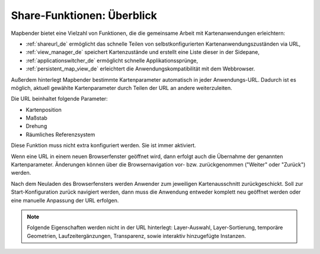 .. _share_overview_de:

Share-Funktionen: Überblick
===========================

Mapbender bietet eine Vielzahl von Funktionen, die die gemeinsame Arbeit mit Kartenanwendungen erleichtern:

* :ref:`shareurl_de` ermöglicht das schnelle Teilen von selbstkonfigurierten Kartenanwendungszuständen via URL,
* :ref:`view_manager_de` speichert Kartenzustände und erstellt eine Liste dieser in der Sidepane,
* :ref:`applicationswitcher_de` ermöglicht schnelle Applikationssprünge,
* :ref:`persistent_map_view_de` erleichtert die Anwendungskompatibilität mit dem Webbrowser.

Außerdem hinterlegt Mapbender bestimmte Kartenparameter automatisch in jeder Anwendungs-URL. 
Dadurch ist es möglich, aktuell gewählte Kartenparameter durch Teilen der URL an andere weiterzuleiten. 

Die URL beinhaltet folgende Parameter:

* Kartenposition
* Maßstab
* Drehung
* Räumliches Referenzsystem

Diese Funktion muss nicht extra konfiguriert werden. Sie ist immer aktiviert.

Wenn eine URL in einem neuen Browserfenster geöffnet wird, dann erfolgt auch die Übernahme der genannten Kartenparameter. Änderungen können über die Browsernavigation vor- bzw. zurückgenommen ("Weiter" oder "Zurück") werden.

Nach dem Neuladen des Browserfensters werden Anwender zum jeweiligen Kartenausschnitt zurückgeschickt. Soll zur Start-Konfiguration zurück navigiert werden, dann muss die Anwendung entweder komplett neu geöffnet werden oder eine manuelle Anpassung der URL erfolgen.

.. note:: Folgende Eigenschaften werden nicht in der URL hinterlegt: Layer-Auswahl, Layer-Sortierung, temporäre Geometrien, Laufzeitergänzungen, Transparenz, sowie interaktiv hinzugefügte Instanzen.
